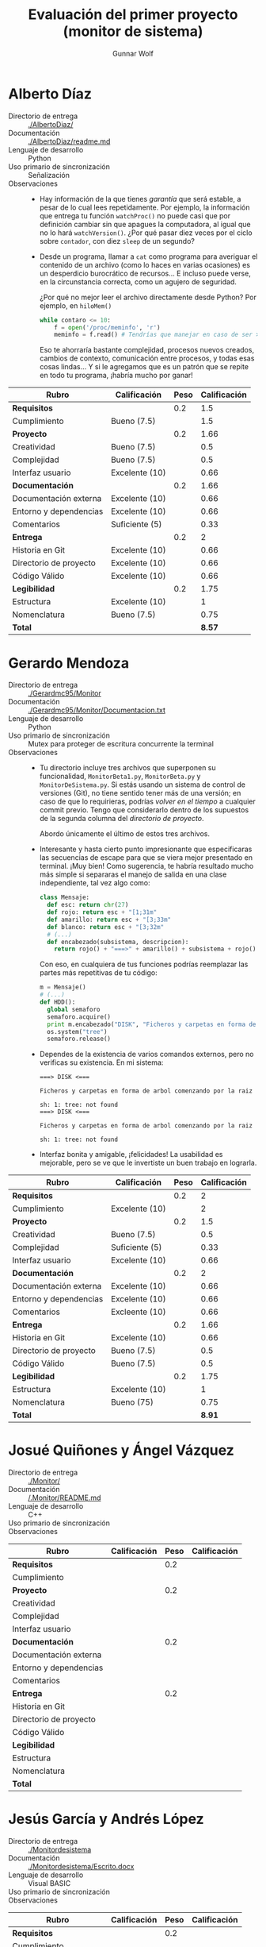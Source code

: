 #+title: Evaluación del primer proyecto (monitor de sistema)
#+author: Gunnar Wolf

* Alberto Díaz

- Directorio de entrega :: [[./AlbertoDiaz/]]
- Documentación :: [[./AlbertoDiaz/readme.md]]
- Lenguaje de desarrollo :: Python
- Uso primario de sincronización :: Señalización
- Observaciones ::
  - Hay información de la que tienes /garantía/ que será estable, a
    pesar de lo cual lees repetidamente. Por ejemplo, la información
    que entrega tu función =watchProc()= no puede casi que por
    definición cambiar sin que apagues la computadora, al igual que no
    lo hará =watchVersion()=. ¿Por qué pasar diez veces por el ciclo
    sobre =contador=, con diez =sleep= de un segundo?
  - Desde un programa, llamar a =cat= como programa para averiguar el
    contenido de un archivo (como lo haces en varias ocasiones) es un
    desperdicio burocrático de recursos... E incluso puede verse, en
    la circunstancia correcta, como un agujero de seguridad.

    ¿Por qué no mejor leer el archivo directamente desde Python? Por
    ejemplo, en =hiloMem()=
    #+BEGIN_SRC python
    while contaro <= 10:
        f = open('/proc/meminfo', 'r')
        meminfo = f.read() # Tendrías que manejar en caso de ser >800bytes.
    #+END_SRC
    Eso te ahorraría bastante complejidad, procesos nuevos creados,
    cambios de contexto, comunicación entre procesos, y todas esas
    cosas lindas... Y si le agregamos que es un patrón que se repite
    en todo tu programa, ¡habría mucho por ganar!

| *Rubro*                | *Calificación* | *Peso* | *Calificación* |
|------------------------+----------------+--------+----------------|
| *Requisitos*           |                |    0.2 |            1.5 |
| Cumplimiento           | Bueno (7.5)    |        |            1.5 |
|------------------------+----------------+--------+----------------|
| *Proyecto*             |                |    0.2 |           1.66 |
| Creatividad            | Bueno (7.5)    |        |            0.5 |
| Complejidad            | Bueno (7.5)    |        |            0.5 |
| Interfaz usuario       | Excelente (10) |        |           0.66 |
|------------------------+----------------+--------+----------------|
| *Documentación*        |                |    0.2 |           1.66 |
| Documentación externa  | Excelente (10) |        |           0.66 |
| Entorno y dependencias | Excelente (10) |        |           0.66 |
| Comentarios            | Suficiente (5) |        |           0.33 |
|------------------------+----------------+--------+----------------|
| *Entrega*              |                |    0.2 |              2 |
| Historia en Git        | Excelente (10) |        |           0.66 |
| Directorio de proyecto | Excelente (10) |        |           0.66 |
| Código Válido          | Excelente (10) |        |           0.66 |
|------------------------+----------------+--------+----------------|
| *Legibilidad*          |                |    0.2 |           1.75 |
| Estructura             | Excelente (10) |        |              1 |
| Nomenclatura           | Bueno (7.5)    |        |           0.75 |
|------------------------+----------------+--------+----------------|
| *Total*                |                |        |         *8.57* |
|------------------------+----------------+--------+----------------|


* Gerardo Mendoza

- Directorio de entrega :: [[./Gerardmc95/Monitor]]
- Documentación :: [[./Gerardmc95/Monitor/Documentacion.txt]]
- Lenguaje de desarrollo :: Python
- Uso primario de sincronización :: Mutex para proteger de escritura
     concurrente la terminal
- Observaciones ::
  - Tu directorio incluye tres archivos que superponen su
    funcionalidad, =MonitorBeta1.py=, =MonitorBeta.py= y
    =MonitorDeSistema.py=. Si estás usando un sistema de control de
    versiones (Git), no tiene sentido tener más de una versión; en
    caso de que lo requirieras, podrías /volver en el tiempo/ a
    cualquier commit previo. Tengo que considerarlo dentro de los
    supuestos de la segunda columna del /directorio de proyecto/.

    Abordo únicamente el último de estos tres archivos.
  - Interesante y hasta cierto punto impresionante que especificaras
    las secuencias de escape para que se viera mejor presentado en
    terminal. ¡Muy bien! Como sugerencia, te habría resultado mucho
    más simple si separaras el manejo de salida en una clase
    independiente, tal vez algo como:
    #+BEGIN_SRC python
    class Mensaje:
      def esc: return chr(27)
      def rojo: return esc + "[1;31m"
      def amarillo: return esc + "[3;33m"
      def blanco: return esc + "[3;32m"
      # (...)
      def encabezado(subsistema, descripcion):
        return rojo() + "===>" + amarillo() + subsistema + rojo() + "<===\n" + amarillo() + descripcion + blanco()
    #+END_SRC
    Con eso, en cualquiera de tus funciones podrías reemplazar las
    partes más repetitivas de tu código:
    #+BEGIN_SRC python
    m = Mensaje()
    # (...)
    def HDD():
      global semaforo
      semaforo.acquire()
      print m.encabezado("DISK", "Ficheros y carpetas en forma de árbol comenzando por la raiz")
      os.system("tree")
      semaforo.release()
    #+END_SRC
  - Dependes de la existencia de varios comandos externos, pero no
    verificas su existencia. En mi sistema:
    #+BEGIN_SRC text
    ===> DISK <===

    Ficheros y carpetas en forma de arbol comenzando por la raiz

    sh: 1: tree: not found
    ===> DISK <===

    Ficheros y carpetas en forma de arbol comenzando por la raiz

    sh: 1: tree: not found
    #+END_SRC
  - Interfaz bonita y amigable, ¡felicidades! La usabilidad es
    mejorable, pero se ve que le invertiste un buen trabajo en lograrla.


| *Rubro*                | *Calificación* | *Peso* | *Calificación* |
|------------------------+----------------+--------+----------------|
| *Requisitos*           |                |    0.2 |              2 |
| Cumplimiento           | Excelente (10) |        |              2 |
|------------------------+----------------+--------+----------------|
| *Proyecto*             |                |    0.2 |            1.5 |
| Creatividad            | Bueno (7.5)    |        |            0.5 |
| Complejidad            | Suficiente (5) |        |           0.33 |
| Interfaz usuario       | Excelente (10) |        |           0.66 |
|------------------------+----------------+--------+----------------|
| *Documentación*        |                |    0.2 |              2 |
| Documentación externa  | Excelente (10) |        |           0.66 |
| Entorno y dependencias | Excelente (10) |        |           0.66 |
| Comentarios            | Excleente (10) |        |           0.66 |
|------------------------+----------------+--------+----------------|
| *Entrega*              |                |    0.2 |           1.66 |
| Historia en Git        | Excelente (10) |        |           0.66 |
| Directorio de proyecto | Bueno (7.5)    |        |            0.5 |
| Código Válido          | Bueno (7.5)    |        |            0.5 |
|------------------------+----------------+--------+----------------|
| *Legibilidad*          |                |    0.2 |           1.75 |
| Estructura             | Excelente (10) |        |              1 |
| Nomenclatura           | Bueno (75)     |        |           0.75 |
|------------------------+----------------+--------+----------------|
| *Total*                |                |        |         *8.91* |
|------------------------+----------------+--------+----------------|


* Josué Quiñones y Ángel Vázquez

- Directorio de entrega :: [[./Monitor/]]
- Documentación :: [[/.Monitor/README.md]]
- Lenguaje de desarrollo :: C++
- Uso primario de sincronización :: 
- Observaciones ::

| *Rubro*                | *Calificación* | *Peso* | *Calificación* |
|------------------------+----------------+--------+----------------|
| *Requisitos*           |                |    0.2 |                |
| Cumplimiento           |                |        |                |
|------------------------+----------------+--------+----------------|
| *Proyecto*             |                |    0.2 |                |
| Creatividad            |                |        |                |
| Complejidad            |                |        |                |
| Interfaz usuario       |                |        |                |
|------------------------+----------------+--------+----------------|
| *Documentación*        |                |    0.2 |                |
| Documentación externa  |                |        |                |
| Entorno y dependencias |                |        |                |
| Comentarios            |                |        |                |
|------------------------+----------------+--------+----------------|
| *Entrega*              |                |    0.2 |                |
| Historia en Git        |                |        |                |
| Directorio de proyecto |                |        |                |
| Código Válido          |                |        |                |
|------------------------+----------------+--------+----------------|
| *Legibilidad*          |                |        |                |
| Estructura             |                |        |                |
| Nomenclatura           |                |        |                |
|------------------------+----------------+--------+----------------|
| *Total*                |                |        |                |
|------------------------+----------------+--------+----------------|


* Jesús García y Andrés López

- Directorio de entrega :: [[./Monitordesistema]]
- Documentación :: [[./Monitordesistema/Escrito.docx]]
- Lenguaje de desarrollo :: Visual BASIC
- Uso primario de sincronización :: 
- Observaciones ::

| *Rubro*                | *Calificación* | *Peso* | *Calificación* |
|------------------------+----------------+--------+----------------|
| *Requisitos*           |                |    0.2 |                |
| Cumplimiento           |                |        |                |
|------------------------+----------------+--------+----------------|
| *Proyecto*             |                |    0.2 |                |
| Creatividad            |                |        |                |
| Complejidad            |                |        |                |
| Interfaz usuario       |                |        |                |
|------------------------+----------------+--------+----------------|
| *Documentación*        |                |    0.2 |                |
| Documentación externa  |                |        |                |
| Entorno y dependencias |                |        |                |
| Comentarios            |                |        |                |
|------------------------+----------------+--------+----------------|
| *Entrega*              |                |    0.2 |                |
| Historia en Git        |                |        |                |
| Directorio de proyecto |                |        |                |
| Código Válido          |                |        |                |
|------------------------+----------------+--------+----------------|
| *Legibilidad*          |                |        |                |
| Estructura             |                |        |                |
| Nomenclatura           |                |        |                |
|------------------------+----------------+--------+----------------|
| *Total*                |                |        |                |
|------------------------+----------------+--------+----------------|


* Abraham Ortega y Bidkar Páez

- Directorio de entrega :: [[./OrtegayPaez]]
- Documentación ::  [[./OrtegayPaez/DOCUMENTACION.pdf]]
- Lenguaje de desarrollo :: Python
- Uso primario de sincronización :: Manejo de mutexes, =QtCore.SIGNAL=
     para notificación de eventos; notificación de progreso por
     indicadores GUI
- Observaciones ::
  - ¡Excelente proyecto! Verdaderamente, ¡felicidades! Se nota que
    trabajaron con dedicación
  - El polimorfismo no es particular de Java, es parte del
    planteamiento básico de la orientación a objetos — ¡y es una pena
    que no estemos más acostumbrados a usarlo!
  - Obviamente, hay espacio para refinaciones posteriores. Por
    ejemplo, resulta incómodo que si estás consultando la lista de
    proceso (particularmente esa por ser la de mayor frecuencia de
    cambios) se redibuje completa. Podrían estructurarlo alrededor de
    un diccionario por PID, y actualizar campos específicos. Pero es
    simplemente cosa de querer buscar detalles...
  - ¡Ah! Falta algo importante desde el punto de vista de interfaz
    usuario: ¿Cómo me salgo del programa? ¡Únicamente matándolo a
    traición!


| *Rubro*                | *Calificación* | *Peso* | *Calificación* |
|------------------------+----------------+--------+----------------|
| *Requisitos*           |                |    0.2 |              2 |
| Cumplimiento           | Excelente (10) |        |              2 |
|------------------------+----------------+--------+----------------|
| *Proyecto*             |                |    0.2 |                |
| Creatividad            | Excelente (10) |        |           0.66 |
| Complejidad            | Excelente (10) |        |           0.66 |
| Interfaz usuario       | Excelente (10) |        |           0.66 |
|------------------------+----------------+--------+----------------|
| *Documentación*        |                |    0.2 |              2 |
| Documentación externa  | Excelente (10) |        |           0.66 |
| Entorno y dependencias | Excelente (10) |        |           0.66 |
| Comentarios            | Excelente (10) |        |           0.66 |
|------------------------+----------------+--------+----------------|
| *Entrega*              |                |    0.2 |              2 |
| Historia en Git        | Excelente (10) |        |           0.66 |
| Directorio de proyecto | Excelente (10) |        |           0.66 |
| Código Válido          | Excelente (10) |        |           0.66 |
|------------------------+----------------+--------+----------------|
| *Legibilidad*          |                |    0.2 |              2 |
| Estructura             | Excelente (10) |        |              1 |
| Nomenclatura           | Excelente (10) |        |              1 |
|------------------------+----------------+--------+----------------|
| *Total*                |                |        |           *10* |
|------------------------+----------------+--------+----------------|


* Max Sánchez

- Directorio de entrega :: [[./PMax_01]]
- Documentación :: [[./PMax_01/documentacion.txt]]
- Lenguaje de desarrollo :: Python
- Uso primario de sincronización :: Mutex protegiendo la lógica
     interna de =obtenerDatos()=; esperar a la finalización de hilos
     derivados mediante =join()=
- Observaciones ::
  - Cumples formalmente con que el programa sea multi-hilos, pero
    mantienes la ejecución plenamente secuencial, sin aprovechar en
    ningún momento el paralelismo. Llegas a emplear un mutex, pero
    resulta innecesario porque es en un único punto, no hay
    concurrencia que controlar.
  - Logras un muy buen conjunto de información de varias fuentes
    distintas, y lo presentas de forma muy coherente. ¡Bien!
  - Documentación externa: No incluye lógica de operación ni ejemplos
    de invocación; no mencionas entorno o dependencias (quedó a mi
    interpretación darme cuenta que no funcionaba por ser Python3,
    falla silenciosamente en Python2).
  - Tip: Tu uso de archivos temporales (=cheat.txt=, =li.txt=,
    =procAc.txt=, etc.) resulta peligroso, puede llevarte a
    importantes agujeros de seguridad relacionados particularmente con
    la concurrencia: Si alguien sabe qué archivos vas a emplear, puede
    medir el tiempo, y sobreescribirlos a medio camino entre su
    escritura y lectura. Además, como ejecutas con privilegios
    elevados (y no verificas preexistencia), puede atacarse por medio
    de la creación de ligas simbólicas para sobreescribir archivos
    arbitrarios en el sistema.

    Te sugiero asomarte a la [[https://docs.python.org/3.5/library/tempfile.html][documentación del módulo tempfile]] para
    mayores detalles.
  - ¡Tu programa elimina archivos de más! ¡Qué bueno que no lo ejecuté
    en otro lugar! Al salir, pregunta:
    #+BEGIN_SRC text
    Es probable que durante la ejecucion de este programa
    se crearan archivos extra, quieres eliminarlos?(s/n): s
    #+END_SRC
    Acto seguido, se había eliminado tu =documentacion.txt=.
  - Incluyes como parte del proyecto subido a Git un archivo compilado
    a bytecode de python, =__pycache__/lib.cpython-35.pyc=. Cuando yo
    ejecuto tu programa, éste se vuelve a compilar y se modifica,
    "ensuciando" mi árbol Git. ¡Deberías haberlo excluído con
    =.gitignore=! (y, ya que estamos, incluir también todos tus
    =*.txt= generados)
  - Un error muy común que observo es que ven como separados el paso
    de escribir el código del de comentarlo. ¡Debe ser realizado en
    conjunto! Sólo eso explica comentarios que indican que olvidaste
    ya lo que pensabas al desarrollar:
    #+BEGIN_SRC python
    ##apartir de aqui es probable que sea dificil de entender
    #+END_SRC
  - Mismo comentario que el que le hice a Alberto: Desde un programa,
    llamar a =cat= como programa para averiguar el contenido de un
    archivo (como lo haces en varias ocasiones) es un desperdicio
    burocrático de recursos... E incluso puede verse, en la
    circunstancia correcta, como un agujero de seguridad.

    ¿Por qué no mejor leer el archivo directamente desde Python? Por
    ejemplo, en =monH()=, podrías hacer:
    #+BEGIN_SRC python
    arch = open('/proc/sched_debug', 'r')
    #+END_SRC
    Eso te ahorraría bastante complejidad, procesos nuevos creados,
    cambios de contexto, comunicación entre procesos, y todas esas
    cosas lindas... Y si le agregamos que es un patrón que se repite
    en todo tu programa, ¡habría mucho por ganar!
  - El significado de /tiempo real/ es muy preciso, y es absoluamente
    distinto de lo que implementas como tu opción #4. Claro, no te lo
    puedo juzgar, porque no lo hemos visto aún ;-) Pero no puedo
    dejarlo de anotar.

| *Rubro*                | *Calificación* | *Peso* | *Calificación* |
|------------------------+----------------+--------+----------------|
| *Requisitos*           |                |    0.2 |            1.5 |
| Cumplimiento           | Bueno (7.5)    |        |            1.5 |
|------------------------+----------------+--------+----------------|
| *Proyecto*             |                |    0.2 |              2 |
| Creatividad            | Excelente (10) |        |           0.66 |
| Complejidad            | Excelente (10) |        |           0.66 |
| Interfaz usuario       | Excelente (10) |        |           0.66 |
|------------------------+----------------+--------+----------------|
| *Documentación*        |                |    0.2 |              1 |
| Documentación externa  | Suficiente (5) |        |           0.33 |
| Entorno y dependencias | Suficiente (5) |        |           0.33 |
| Comentarios            | Suficiente (5) |        |           0.33 |
|------------------------+----------------+--------+----------------|
| *Entrega*              |                |    0.2 |           1.66 |
| Historia en Git        | Bueno (7.5)    |        |            0.5 |
| Directorio de proyecto | Bueno (7.5)    |        |            0.5 |
| Código Válido          | Excelente (10) |        |           0.66 |
|------------------------+----------------+--------+----------------|
| *Legibilidad*          |                |    0.2 |           1.75 |
| Estructura             | Excelente (10) |        |              1 |
| Nomenclatura           | Bueno (7.5)    |        |           0.75 |
|------------------------+----------------+--------+----------------|
| *Total*                |                |        |         *7.94* |
|------------------------+----------------+--------+----------------|


* Sebastián Aguilar

- Directorio de entrega :: [[./Penserbjorne/MonitorSistema]]
- Documentación :: [[./Penserbjorne/MonitorSistema/Readme.md]], [[./Penserbjorne/MonitorSistema/Documentacion/MonitorSistema.pdf]]
- Lenguaje de desarrollo :: C++
- Uso primario de sincronización :: 
- Observaciones :: 

| *Rubro*                | *Calificación* | *Peso* | *Calificación* |
|------------------------+----------------+--------+----------------|
| *Requisitos*           |                |    0.2 |                |
| Cumplimiento           |                |        |                |
|------------------------+----------------+--------+----------------|
| *Proyecto*             |                |    0.2 |                |
| Creatividad            |                |        |                |
| Complejidad            |                |        |                |
| Interfaz usuario       |                |        |                |
|------------------------+----------------+--------+----------------|
| *Documentación*        |                |    0.2 |                |
| Documentación externa  |                |        |                |
| Entorno y dependencias |                |        |                |
| Comentarios            |                |        |                |
|------------------------+----------------+--------+----------------|
| *Entrega*              |                |    0.2 |                |
| Historia en Git        |                |        |                |
| Directorio de proyecto |                |        |                |
| Código Válido          |                |        |                |
|------------------------+----------------+--------+----------------|
| *Legibilidad*          |                |        |                |
| Estructura             |                |        |                |
| Nomenclatura           |                |        |                |
|------------------------+----------------+--------+----------------|
| *Total*                |                |        |                |
|------------------------+----------------+--------+----------------|


* Erik Sanabria

- Directorio de entrega :: [[./Proyecto_Erik_Sebastian]]
- Documentación :: [[./Proyecto_Erik_Sebastian/Readme.md]]
- Lenguaje de desarrollo :: C++
- Uso primario de sincronización :: 
- Observaciones :: 

| *Rubro*                | *Calificación* | *Peso* | *Calificación* |
|------------------------+----------------+--------+----------------|
| *Requisitos*           |                |    0.2 |                |
| Cumplimiento           |                |        |                |
|------------------------+----------------+--------+----------------|
| *Proyecto*             |                |    0.2 |                |
| Creatividad            |                |        |                |
| Complejidad            |                |        |                |
| Interfaz usuario       |                |        |                |
|------------------------+----------------+--------+----------------|
| *Documentación*        |                |    0.2 |                |
| Documentación externa  |                |        |                |
| Entorno y dependencias |                |        |                |
| Comentarios            |                |        |                |
|------------------------+----------------+--------+----------------|
| *Entrega*              |                |    0.2 |                |
| Historia en Git        |                |        |                |
| Directorio de proyecto |                |        |                |
| Código Válido          |                |        |                |
|------------------------+----------------+--------+----------------|
| *Legibilidad*          |                |        |                |
| Estructura             |                |        |                |
| Nomenclatura           |                |        |                |
|------------------------+----------------+--------+----------------|
| *Total*                |                |        |                |
|------------------------+----------------+--------+----------------|


* Yaxkin Sánchez

- Directorio de entrega :: [[./YaxkinSanchez]]
- Documentación :: [[./YaxkinSanchez/MiniMonitor.py]]
- Lenguaje de desarrollo :: Python
- Uso primario de sincronización :: Señalización para actualizar la
     interfaz una vez que los hijos están listos; mutex protegiendo
     contador global de hilos listos
- Observaciones ::
  - ¡Excelente proyecto! Felicidades por un muy buen desarrollo, y por
    un excelente uso de Git para llevarlo.
  - En varios puntos, estás empleando estructuras demasiado rígidas,
    que dificultarían extender tu programa a futuro. Pongo un ejemplos
    que me pareció particularmente revelador, aunque hay más. Bien al
    principio:
    #+BEGIN_SRC python
    #Variables útiles para algunas funciones
    no_funciones_monitor = 15
    #+END_SRC
    Y unas 300 líneas más abajo:
    #+BEGIN_SRC python
    #Hilos que colocan los datos en la interfaz
    def lanzaHilos(screen):
	threading.Thread(target=cpuUsuario, args=[screen]).start()
	threading.Thread(target=cpuSistema, args=[screen]).start()
	threading.Thread(target=cpuInactivo, args=[screen]).start()
	threading.Thread(target=memTotal, args=[screen]).start()
	threading.Thread(target=memLibre, args=[screen]).start()
	threading.Thread(target=memDisponible, args=[screen]).start()
	threading.Thread(target=memUso, args=[screen]).start()
	threading.Thread(target=memSwapTotal, args=[screen]).start()
	threading.Thread(target=memSwapLibre, args=[screen]).start()
	threading.Thread(target=memSwapUso, args=[screen]).start()
	threading.Thread(target=tiempoFuncionamiento, args=[screen]).start()
	threading.Thread(target=tiempoInactivo, args=[screen]).start()
	threading.Thread(target=numProcesos, args=[screen]).start()
	threading.Thread(target=numProcesosEjecucion, args=[screen]).start()
	threading.Thread(target=procesos, args=[screen]).start()
    #+END_SRC
    De entrada... ¿Cómo sabe el lector que ese =15= de
    =no_funciones_monitor= tiene algo que ver con el número de hilos,
    como no sea entendiendo tu manejo de =contador_hilos=? ¿Cómo te
    vas a acordar de actualizarlo siempre que haga falta?

    Tal vez sería mejor (en este caso en particular y sin pensarle
    mucho) hacer una variable global =hilos=:
    #+BEGIN_SRC python
    hilos = [cpuUsuario, cpuSistema, cpuInactivo, memTotal] # mas lo que falte
    no_funciones_monitor = len(hilos)
    # (...)
    def lanzaHilos(screen):
      for h in hilos:
        threading.Thread(target=h, args=[screen]).start()
    #+END_SRC
  - Caes en el mismo patrón de abuso de procesos cuando podrías usar
    simple acceso a archivo que algunos de tus compañeros: Desde un
    programa, llamar a =cat= (o =grep= directamente) como programa
    para averiguar el contenido de un archivo (como lo haces en varias
    ocasiones) es un desperdicio burocrático de recursos... E incluso
    puede verse, en la circunstancia correcta, como un agujero de
    seguridad.

    ¿Por qué no mejor leer el archivo directamente desde Python? En tu
    programa llamas 20 veces a =commands.getoutput()= siguiendo la
    misma lógica. Por ejemplo,
    #+BEGIN_SRC python
    modelo = commands.getoutput("cat /proc/cpuinfo | grep -e 'model\ name*'")
    #+END_SRC

    Esto podrías reemplazarlo por:
    #+BEGIN_SRC python
    import re # Expresiones regulares – Todo lo que hacen grep + sed
    modelo = []
    f.open('/proc/cpuinfo', 'r')
    for line in f.readlines():
      if p.match(line):
        modelo.append( re.sub('model.name.*: ', '', i) )
    #+END_SRC

    Eso te ahorraría bastante complejidad, procesos nuevos creados,
    cambios de contexto, comunicación entre procesos, y todas esas
    cosas lindas... Y si le agregamos que es un patrón que se repite
    en todo tu programa, ¡habría mucho por ganar!

    Ojo, en este último ejemplo mantengo un bug que tienes, que
    concatena a todas las repeticiones del modelo del CPU, una por
    núcleo. ¡Deberías tomar la primera únicamente! :-)

| *Rubro*                | *Calificación* | *Peso* | *Calificación* |
|------------------------+----------------+--------+----------------|
| *Requisitos*           |                |    0.2 |              2 |
| Cumplimiento           | Excelente (10) |        |              2 |
|------------------------+----------------+--------+----------------|
| *Proyecto*             |                |    0.2 |              2 |
| Creatividad            | Excelente (10) |        |           0.66 |
| Complejidad            | Excelente (10) |        |           0.66 |
| Interfaz usuario       | Excelente (10) |        |           0.66 |
|------------------------+----------------+--------+----------------|
| *Documentación*        |                |    0.2 |              2 |
| Documentación externa  | Excelente (10) |        |           0.66 |
| Entorno y dependencias | Excelente (10) |        |           0.66 |
| Comentarios            | Excelente (10) |        |           0.66 |
|------------------------+----------------+--------+----------------|
| *Entrega*              |                |    0.2 |              2 |
| Historia en Git        | Excelente (10) |        |           0.66 |
| Directorio de proyecto | Excelente (10) |        |           0.66 |
| Código Válido          | Excelente (10) |        |           0.66 |
|------------------------+----------------+--------+----------------|
| *Legibilidad*          |                |        |              2 |
| Estructura             | Excelente (10) |        |              1 |
| Nomenclatura           | Excelente (10) |        |              1 |
|------------------------+----------------+--------+----------------|
| *Total*                |                |        |           *10* |
|------------------------+----------------+--------+----------------|

